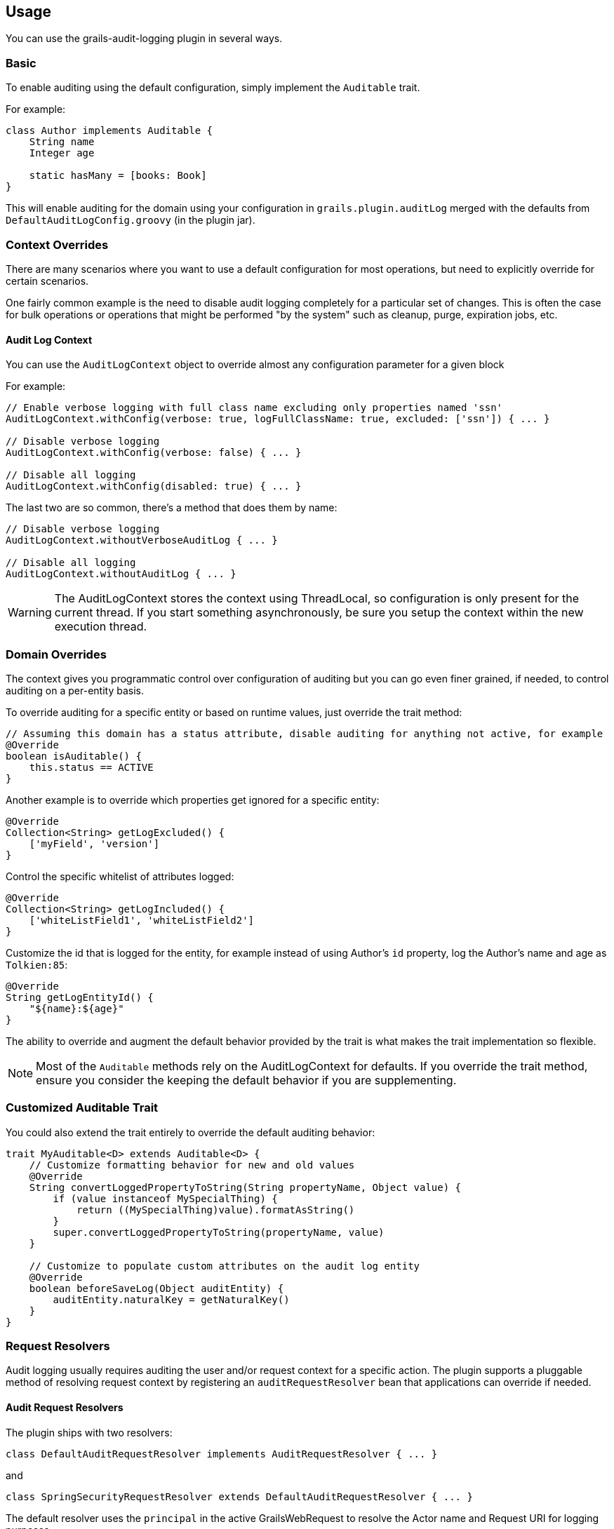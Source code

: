 == Usage
You can use the grails-audit-logging plugin in several ways.

=== Basic
To enable auditing using the default configuration, simply implement the `Auditable` trait. 

For example:
[source,groovy]
----
class Author implements Auditable {
    String name
    Integer age
    
    static hasMany = [books: Book]
}
----
This will enable auditing for the domain using your configuration in `grails.plugin.auditLog` merged with the defaults from `DefaultAuditLogConfig.groovy` (in the plugin jar).

=== Context Overrides
There are many scenarios where you want to use a default configuration for most operations, but need to explicitly override for certain scenarios.

One fairly common example is the need to disable audit logging completely for a particular set of changes. This is often the case for bulk operations or operations that might be performed "by the system" such as cleanup, purge, expiration jobs, etc.

==== Audit Log Context
You can use the `AuditLogContext` object to override almost any configuration parameter for a given block

For example:
[source,groovy]
----
// Enable verbose logging with full class name excluding only properties named 'ssn'
AuditLogContext.withConfig(verbose: true, logFullClassName: true, excluded: ['ssn']) { ... }

// Disable verbose logging
AuditLogContext.withConfig(verbose: false) { ... }

// Disable all logging 
AuditLogContext.withConfig(disabled: true) { ... }
----
The last two are so common, there's a method that does them by name:

[source,groovy]
----
// Disable verbose logging
AuditLogContext.withoutVerboseAuditLog { ... }

// Disable all logging
AuditLogContext.withoutAuditLog { ... }
----

WARNING: The AuditLogContext stores the context using ThreadLocal, so configuration is only present for the current thread. If you start something asynchronously, be sure you setup the context within the new execution thread.


=== Domain Overrides
The context gives you programmatic control over configuration of auditing but you can go even finer grained, if needed, to control auditing on a per-entity basis.

To override auditing for a specific entity or based on runtime values, just override the trait method:

[source,groovy]
----
// Assuming this domain has a status attribute, disable auditing for anything not active, for example
@Override
boolean isAuditable() {
    this.status == ACTIVE
}
----

Another example is to override which properties get ignored for a specific entity:
[source,groovy]
----
@Override
Collection<String> getLogExcluded() {
    ['myField', 'version']
}
----

Control the specific whitelist of attributes logged:
[source,groovy]
----
@Override
Collection<String> getLogIncluded() {
    ['whiteListField1', 'whiteListField2']
}
----

Customize the id that is logged for the entity, for example instead of using Author's `id` property, log the Author's name and age as `Tolkien:85`:
[source,groovy]
----
@Override
String getLogEntityId() {
    "${name}:${age}"
}
----

The ability to override and augment the default behavior provided by the trait is what makes the trait implementation so flexible.

NOTE: Most of the `Auditable` methods rely on the AuditLogContext for defaults. If you override the trait method, ensure you consider the keeping the default behavior if you are supplementing.

=== Customized Auditable Trait
You could also extend the trait entirely to override the default auditing behavior:
[source,groovy]
----
trait MyAuditable<D> extends Auditable<D> {
    // Customize formatting behavior for new and old values
    @Override
    String convertLoggedPropertyToString(String propertyName, Object value) {
        if (value instanceof MySpecialThing) {
            return ((MySpecialThing)value).formatAsString()
        }
        super.convertLoggedPropertyToString(propertyName, value)
    }
    
    // Customize to populate custom attributes on the audit log entity
    @Override
    boolean beforeSaveLog(Object auditEntity) {
        auditEntity.naturalKey = getNaturalKey()
    }
}
----

=== Request Resolvers
Audit logging usually requires auditing the user and/or request context for a specific action. The plugin supports a pluggable method of resolving request context by registering an `auditRequestResolver` bean that applications can override if needed.

==== Audit Request Resolvers
The plugin ships with two resolvers:
[source,groovy]
----
class DefaultAuditRequestResolver implements AuditRequestResolver { ... }
----
and
[source,groovy]
----
class SpringSecurityRequestResolver extends DefaultAuditRequestResolver { ... }
----

The default resolver uses the `principal` in the active GrailsWebRequest to resolve the Actor name and Request URI for logging purposes.

If a bean named `springSecurityService` is available, the second resolver is registered which uses the `currentUser()` method to resolve the user context.

For other authentication strategies, you can implement and override the `auditRequestResolver` bean with your own implementation of:
[source,groovy]
----
interface AuditRequestResolver {
    /**
     * @return the current actor
     */
    String getCurrentActor()

    /**
     * @return the current request URI or null if no active request
     */
    String getCurrentURI()
}
----
Just register your resolver in `resources.groovy`:
[source,groovy]
----
beans = {
    auditRequestResolver(CustomAuditRequestResolver) {
        customService = ref('customService')
    }
}
----

Below are a few examples for other common security frameworks. 

===== Acegi Plugin
[source,groovy]
----
/**
 * @author Jorge Aguilera
 */
class AcegiAuditResolver extends DefaultAuditRequestResolver {
    def authenticateService

    @Override
    String getCurrentActor() {
        authenticateService?.principal()?.username ?: super.getCurrentActor()
    }    
}
----

===== CAS Authentication
[source,groovy]
----
import edu.yale.its.tp.cas.client.filter.CASFilter

class CASAuditResolver extends DefaultAuditRequestResolver {
    def authenticateService

    @Override
    String getCurrentActor() {
        GrailsWebRequest request = GrailsWebRequest.lookup()
        request?.session?.getAttribute(CASFilter.CAS_FILTER_USER)
    }    
}
----

===== Shiro Plugin
[source,groovy]
----
@Component('auditRequestResolver')
class ShiroAuditResolver extends DefaultAuditRequestResolver {
    @Override
    String getCurrentActor() {
        org.apache.shiro.SecurityUtils.getSubject()?.getPrincipal()
    }    
}
----